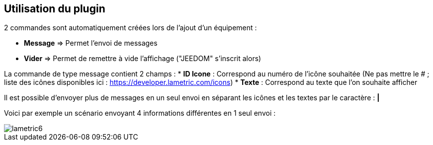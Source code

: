 == Utilisation du plugin

2 commandes sont automatiquement créées lors de l'ajout d'un équipement :

* *Message* => Permet l'envoi de messages
* *Vider* => Permet de remettre à vide l'affichage ("JEEDOM" s'inscrit alors)

La commande de type message contient 2 champs :
* *ID Icone* : Correspond au numéro de l'icône souhaitée (Ne pas mettre le # ; liste des icônes disponibles ici : https://developer.lametric.com/icons)
* *Texte* : Correspond au texte que l'on souhaite afficher

Il est possible d'envoyer plus de messages en un seul envoi en séparant les icônes et les textes par le caractère : *|*

Voici par exemple un scénario envoyant 4 informations différentes en 1 seul envoi :

image::../images/lametric6.png[]
